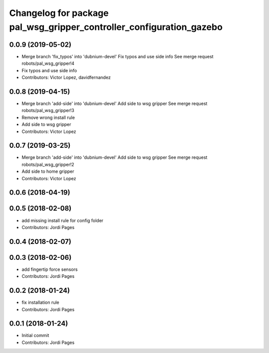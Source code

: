 ^^^^^^^^^^^^^^^^^^^^^^^^^^^^^^^^^^^^^^^^^^^^^^^^^^^^^^^^^^^^^^^^^^^^^
Changelog for package pal_wsg_gripper_controller_configuration_gazebo
^^^^^^^^^^^^^^^^^^^^^^^^^^^^^^^^^^^^^^^^^^^^^^^^^^^^^^^^^^^^^^^^^^^^^

0.0.9 (2019-05-02)
------------------
* Merge branch 'fix_typos' into 'dubnium-devel'
  Fix typos and use side info
  See merge request robots/pal_wsg_gripper!4
* Fix typos and use side info
* Contributors: Victor Lopez, davidfernandez

0.0.8 (2019-04-15)
------------------
* Merge branch 'add-side' into 'dubnium-devel'
  Add side to wsg gripper
  See merge request robots/pal_wsg_gripper!3
* Remove wrong install rule
* Add side to wsg gripper
* Contributors: Victor Lopez

0.0.7 (2019-03-25)
------------------
* Merge branch 'add-side' into 'dubnium-devel'
  Add side to wsg gripper
  See merge request robots/pal_wsg_gripper!2
* Add side to home gripper
* Contributors: Victor Lopez

0.0.6 (2018-04-19)
------------------

0.0.5 (2018-02-08)
------------------
* add missing install rule for config folder
* Contributors: Jordi Pages

0.0.4 (2018-02-07)
------------------

0.0.3 (2018-02-06)
------------------
* add fingertip force sensors
* Contributors: Jordi Pages

0.0.2 (2018-01-24)
------------------
* fix installation rule
* Contributors: Jordi Pages

0.0.1 (2018-01-24)
------------------
* Initial commit
* Contributors: Jordi Pages

